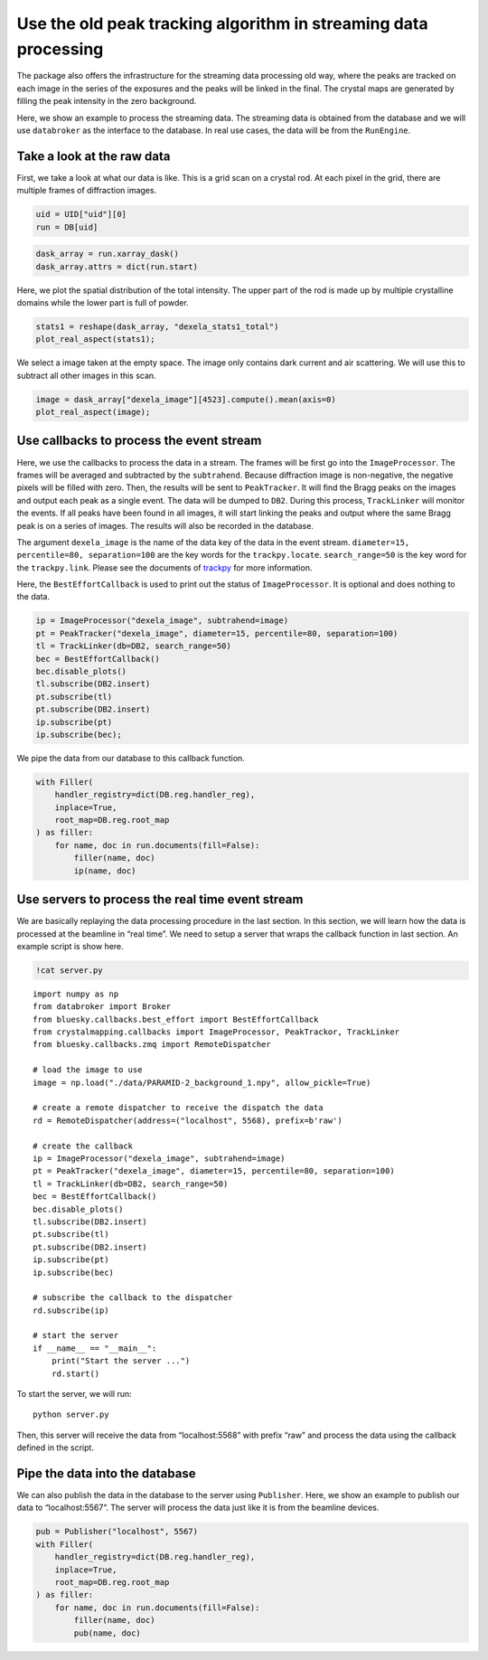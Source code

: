 Use the old peak tracking algorithm in streaming data processing
================================================================

The package also offers the infrastructure for the streaming data
processing old way, where the peaks are tracked on each image in
the series of the exposures and the peaks will be linked in the
final. The crystal maps are generated by filling the peak
intensity in the zero background.

Here, we show an example to process the streaming data. The streaming
data is obtained from the database and we will use ``databroker`` as the
interface to the database. In real use cases, the data will be from the
``RunEngine``.

Take a look at the raw data
---------------------------

First, we take a look at what our data is like. This is a grid scan on a
crystal rod. At each pixel in the grid, there are multiple frames of
diffraction images.

.. code:: ipython3

    uid = UID["uid"][0]
    run = DB[uid]

.. code:: ipython3

    dask_array = run.xarray_dask()
    dask_array.attrs = dict(run.start)

Here, we plot the spatial distribution of the total intensity. The upper
part of the rod is made up by multiple crystalline domains while the
lower part is full of powder.

.. code:: ipython3

    stats1 = reshape(dask_array, "dexela_stats1_total")
    plot_real_aspect(stats1);



.. image:: _static/process_streaming_data_6_0.png


We select a image taken at the empty space. The image only contains dark
current and air scattering. We will use this to subtract all other
images in this scan.

.. code:: ipython3

    image = dask_array["dexela_image"][4523].compute().mean(axis=0)
    plot_real_aspect(image);



.. image:: _static/process_streaming_data_8_0.png


Use callbacks to process the event stream
-----------------------------------------

Here, we use the callbacks to process the data in a stream. The frames
will be first go into the ``ImageProcessor``. The frames will be
averaged and subtracted by the ``subtrahend``. Because diffraction image
is non-negative, the negative pixels will be filled with zero. Then, the
results will be sent to ``PeakTracker``. It will find the Bragg peaks on
the images and output each peak as a single event. The data will be
dumped to ``DB2``. During this process, ``TrackLinker`` will monitor the
events. If all peaks have been found in all images, it will start
linking the peaks and output where the same Bragg peak is on a series of
images. The results will also be recorded in the database.

The argument ``dexela_image`` is the name of the data key of the data in
the event stream. ``diameter=15, percentile=80, separation=100`` are the
key words for the ``trackpy.locate``. ``search_range=50`` is the key
word for the ``trackpy.link``. Please see the documents of
`trackpy <http://soft-matter.github.io/trackpy/v0.5.0/api.html>`__ for
more information.

Here, the ``BestEffortCallback`` is used to print out the status of
``ImageProcessor``. It is optional and does nothing to the data.

.. code:: ipython3

    ip = ImageProcessor("dexela_image", subtrahend=image)
    pt = PeakTracker("dexela_image", diameter=15, percentile=80, separation=100)
    tl = TrackLinker(db=DB2, search_range=50)
    bec = BestEffortCallback()
    bec.disable_plots()
    tl.subscribe(DB2.insert)
    pt.subscribe(tl)
    pt.subscribe(DB2.insert)
    ip.subscribe(pt)
    ip.subscribe(bec);

We pipe the data from our database to this callback function.

.. code:: ipython3

    with Filler(
        handler_registry=dict(DB.reg.handler_reg),
        inplace=True,
        root_map=DB.reg.root_map
    ) as filler:
        for name, doc in run.documents(fill=False):
            filler(name, doc)
            ip(name, doc)

Use servers to process the real time event stream
-------------------------------------------------

We are basically replaying the data processing procedure in the last
section. In this section, we will learn how the data is processed at the
beamline in “real time”. We need to setup a server that wraps the
callback function in last section. An example script is show here.

.. code:: ipython3

    !cat server.py


::

    import numpy as np
    from databroker import Broker
    from bluesky.callbacks.best_effort import BestEffortCallback
    from crystalmapping.callbacks import ImageProcessor, PeakTrackor, TrackLinker
    from bluesky.callbacks.zmq import RemoteDispatcher

    # load the image to use
    image = np.load("./data/PARAMID-2_background_1.npy", allow_pickle=True)

    # create a remote dispatcher to receive the dispatch the data
    rd = RemoteDispatcher(address=("localhost", 5568), prefix=b'raw')

    # create the callback
    ip = ImageProcessor("dexela_image", subtrahend=image)
    pt = PeakTracker("dexela_image", diameter=15, percentile=80, separation=100)
    tl = TrackLinker(db=DB2, search_range=50)
    bec = BestEffortCallback()
    bec.disable_plots()
    tl.subscribe(DB2.insert)
    pt.subscribe(tl)
    pt.subscribe(DB2.insert)
    ip.subscribe(pt)
    ip.subscribe(bec)

    # subscribe the callback to the dispatcher
    rd.subscribe(ip)

    # start the server
    if __name__ == "__main__":
        print("Start the server ...")
        rd.start()


To start the server, we will run::

   python server.py

Then, this server will receive the data from “localhost:5568” with
prefix “raw” and process the data using the callback defined in the
script.

Pipe the data into the database
-------------------------------

We can also publish the data in the database to the server using
``Publisher``. Here, we show an example to publish our data to
“localhost:5567”. The server will process the data just like it is from
the beamline devices.

.. code:: ipython3

    pub = Publisher("localhost", 5567)
    with Filler(
        handler_registry=dict(DB.reg.handler_reg),
        inplace=True,
        root_map=DB.reg.root_map
    ) as filler:
        for name, doc in run.documents(fill=False):
            filler(name, doc)
            pub(name, doc)
